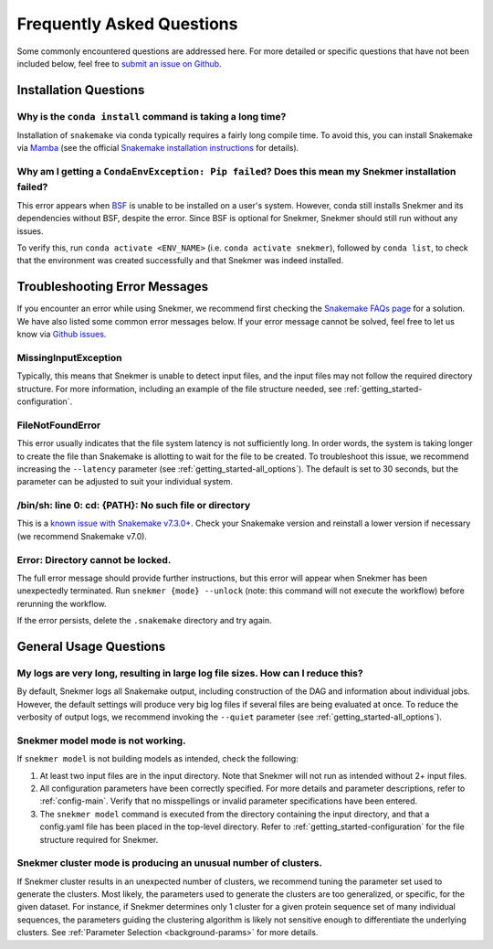 Frequently Asked Questions
==========================

Some commonly encountered questions are addressed here. For more
detailed or specific questions that have not been included below, feel free to
`submit an issue on Github <https://github.com/PNNL-CompBio/Snekmer/issues>`_.

Installation Questions
----------------------

Why is the ``conda install`` command is taking a long time?
```````````````````````````````````````````````````````````

Installation of ``snakemake`` via conda typically requires a fairly
long compile time. To avoid this, you can install Snakemake via
`Mamba <https://github.com/mamba-org/mamba>`_ (see the official
`Snakemake installation instructions <https://snakemake.readthedocs.io/en/stable/getting_started/installation.html>`_
for details).

Why am I getting a ``CondaEnvException: Pip failed``? Does this mean my Snekmer installation failed?
````````````````````````````````````````````````````````````````````````````````````````````````````

This error appears when `BSF <https://github.com/PNNL-CompBio/bsf-jaccard-py>`_
is unable to be installed on a user's system. However, conda still
installs Snekmer and its dependencies without BSF, despite the error.
Since BSF is optional for Snekmer, Snekmer should still run without
any issues.

To verify this, run ``conda activate <ENV_NAME>`` (i.e. ``conda activate snekmer``),
followed by ``conda list``, to check that the environment was
created successfully and that Snekmer was indeed installed.


Troubleshooting Error Messages
------------------------------

If you encounter an error while using Snekmer, we recommend first
checking the `Snakemake FAQs page <https://snakemake.readthedocs.io/en/stable/project_info/faq.html>`_
for a solution. We have also listed some common error messages below.
If your error message cannot be solved, feel free to let us know via
`Github issues <https://github.com/PNNL-CompBio/Snekmer/issues>`_.

MissingInputException
`````````````````````

Typically, this means that Snekmer is unable to detect input files,
and the input files may not follow the required directory structure.
For more information, including an example of the file structure
needed, see :ref:`getting_started-configuration`.

FileNotFoundError
`````````````````

This error usually indicates that the file system latency is not
sufficiently long. In order words, the system is taking longer to
create the file than Snakemake is allotting to wait for the file to
be created. To troubleshoot this issue, we recommend increasing
the ``--latency`` parameter (see :ref:`getting_started-all_options`).
The default is set to 30 seconds, but the parameter can be adjusted
to suit your individual system.

/bin/sh: line 0: cd: {PATH}: No such file or directory
``````````````````````````````````````````````````````

This is a `known issue with Snakemake v7.3.0+ <https://github.com/snakemake/snakemake/issues/1546>`_.
Check your Snakemake version and reinstall a lower version if necessary
(we recommend Snakemake v7.0).

Error: Directory cannot be locked.
``````````````````````````````````
The full error message should provide further instructions, but this
error will appear when Snekmer has been unexpectedly terminated.
Run ``snekmer {mode} --unlock`` (note: this command will not execute the
workflow) before rerunning the workflow.

If the error persists, delete the ``.snakemake`` directory and try again.

General Usage Questions
-----------------------

My logs are very long, resulting in large log file sizes. How can I reduce this?
````````````````````````````````````````````````````````````````````````````````

By default, Snekmer logs all Snakemake output, including construction of the DAG
and information about individual jobs. However, the default settings will produce
very big log files if several files are being evaluated at once. To reduce the
verbosity of output logs, we recommend invoking the ``--quiet`` parameter
(see :ref:`getting_started-all_options`).


Snekmer model mode is not working.
``````````````````````````````````

If ``snekmer model`` is not building models as intended, check
the following:

1. At least two input files are in the input directory. Note
   that Snekmer will not run as intended without 2+ input files.
2. All configuration parameters have been correctly specified.
   For more details and parameter descriptions, refer to
   :ref:`config-main`. Verify that no misspellings or invalid
   parameter specifications have been entered.
3. The ``snekmer model`` command is executed from the directory
   containing the input directory, and that a config.yaml file
   has been placed in the top-level directory. Refer to
   :ref:`getting_started-configuration` for the file structure
   required for Snekmer.

Snekmer cluster mode is producing an unusual number of clusters.
````````````````````````````````````````````````````````````````
If Snekmer cluster results in an unexpected number of clusters,
we recommend tuning the parameter set used to generate the clusters.
Most likely, the parameters used to generate the clusters are too
generalized, or specific, for the given dataset. For instance, if
Snekmer determines only 1 cluster for a given protein sequence set of
many individual sequences, the parameters guiding the clustering
algorithm is likely not sensitive enough to differentiate the underlying
clusters. See :ref:`Parameter Selection <background-params>` for more details.